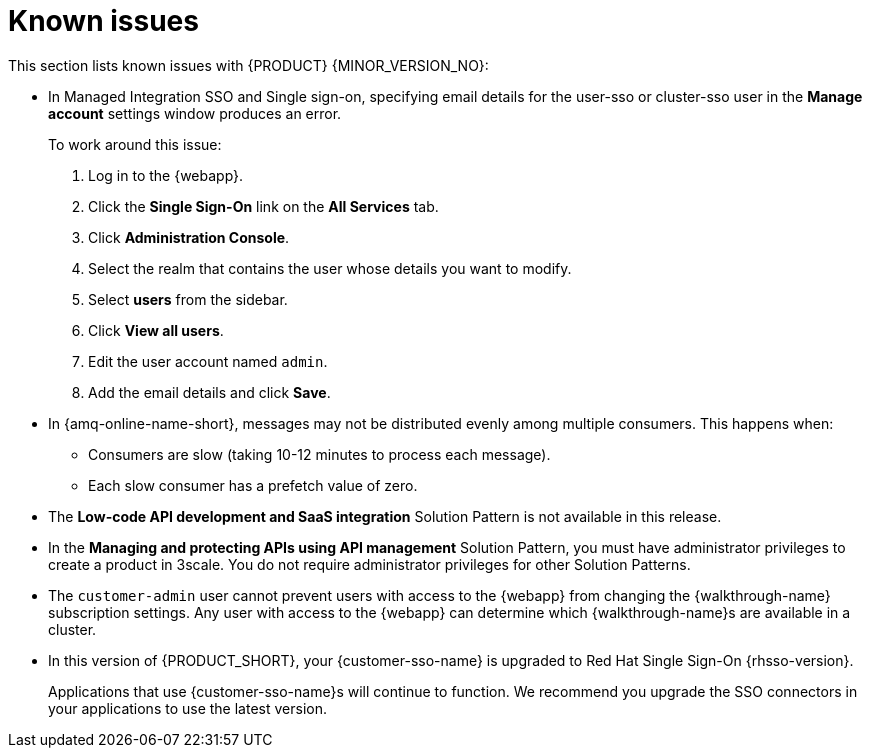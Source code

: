 [id='rn-known-issues-ref']
= Known issues

This section lists known issues with {PRODUCT} {MINOR_VERSION_NO}:

// https://issues.redhat.com/browse/INTLY-9939
* In Managed Integration SSO and Single sign-on, specifying email details for the user-sso or cluster-sso user in the *Manage account* settings window produces an error.
+
To work around this issue:

. Log in to the {webapp}.

. Click the *Single Sign-On* link on the *All Services* tab.

. Click *Administration Console*.

. Select the realm that contains the user whose details you want to modify.

. Select *users* from the sidebar.

. Click *View all users*.

. Edit the user account named `admin`.

. Add the email details and click *Save*.

// https://issues.redhat.com/browse/INTLY-7399
* In {amq-online-name-short}, messages may not be distributed evenly among multiple consumers. This happens when:
** Consumers are slow (taking 10-12 minutes to process each message).
** Each slow consumer has a prefetch value of zero.

// This is https://issues.redhat.com/browse/INTLY-7031
* The *Low-code API development and SaaS integration* Solution Pattern is not available in this release.

// https://issues.redhat.com/browse/INTLY-6478
* In the *Managing and protecting APIs using API management* Solution Pattern, you must have administrator privileges to create a product in 3scale. You do not require administrator privileges for other Solution Patterns.

* The `customer-admin` user cannot prevent users with access to the {webapp} from changing the {walkthrough-name} subscription settings. Any user with access to the {webapp} can determine which {walkthrough-name}s are available in a cluster.

* In this version of {PRODUCT_SHORT}, your {customer-sso-name} is upgraded to Red Hat Single Sign-On {rhsso-version}.
+ 
Applications that use {customer-sso-name}s will continue to function.
We recommend you upgrade the SSO connectors in your applications to use the latest version.
